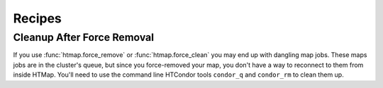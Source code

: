 Recipes
=======

.. py:currentmodule:: htmap

.. highlight:: python


.. _cleanup-after-force-removal:

Cleanup After Force Removal
---------------------------

If you use :func:`htmap.force_remove` or :func:`htmap.force_clean` you may end up with dangling map jobs.
These maps jobs are in the cluster's queue, but since you force-removed your map, you don't have a way to reconnect to them from inside HTMap.
You'll need to use the command line HTCondor tools ``condor_q`` and ``condor_rm`` to clean them up.
